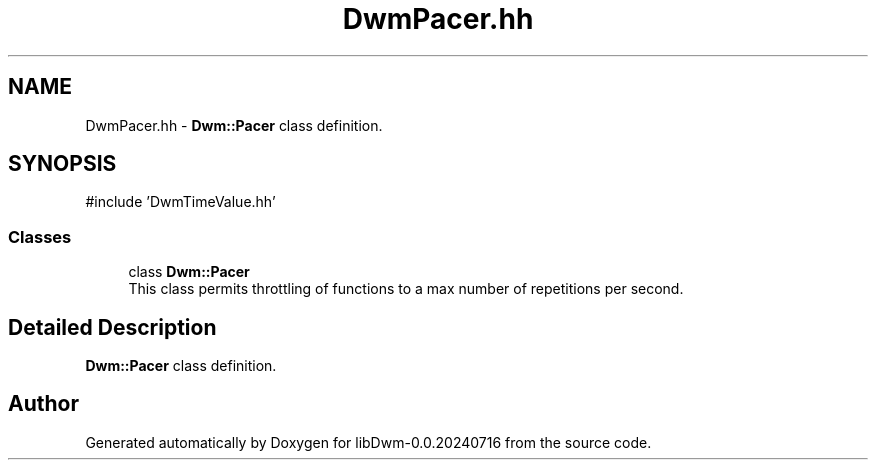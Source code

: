 .TH "DwmPacer.hh" 3 "libDwm-0.0.20240716" \" -*- nroff -*-
.ad l
.nh
.SH NAME
DwmPacer.hh \- \fBDwm::Pacer\fP class definition\&.  

.SH SYNOPSIS
.br
.PP
\fR#include 'DwmTimeValue\&.hh'\fP
.br

.SS "Classes"

.in +1c
.ti -1c
.RI "class \fBDwm::Pacer\fP"
.br
.RI "This class permits throttling of functions to a max number of repetitions per second\&. "
.in -1c
.SH "Detailed Description"
.PP 
\fBDwm::Pacer\fP class definition\&. 


.SH "Author"
.PP 
Generated automatically by Doxygen for libDwm-0\&.0\&.20240716 from the source code\&.
